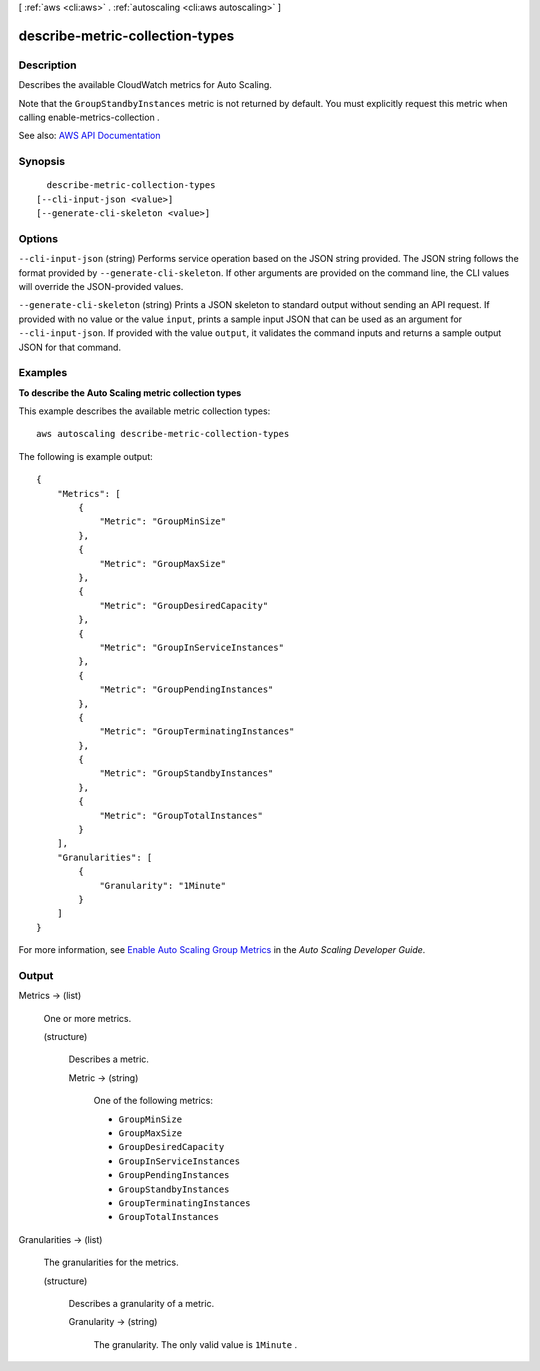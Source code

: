 [ :ref:`aws <cli:aws>` . :ref:`autoscaling <cli:aws autoscaling>` ]

.. _cli:aws autoscaling describe-metric-collection-types:


********************************
describe-metric-collection-types
********************************



===========
Description
===========



Describes the available CloudWatch metrics for Auto Scaling.

 

Note that the ``GroupStandbyInstances`` metric is not returned by default. You must explicitly request this metric when calling  enable-metrics-collection .



See also: `AWS API Documentation <https://docs.aws.amazon.com/goto/WebAPI/autoscaling-2011-01-01/DescribeMetricCollectionTypes>`_


========
Synopsis
========

::

    describe-metric-collection-types
  [--cli-input-json <value>]
  [--generate-cli-skeleton <value>]




=======
Options
=======

``--cli-input-json`` (string)
Performs service operation based on the JSON string provided. The JSON string follows the format provided by ``--generate-cli-skeleton``. If other arguments are provided on the command line, the CLI values will override the JSON-provided values.

``--generate-cli-skeleton`` (string)
Prints a JSON skeleton to standard output without sending an API request. If provided with no value or the value ``input``, prints a sample input JSON that can be used as an argument for ``--cli-input-json``. If provided with the value ``output``, it validates the command inputs and returns a sample output JSON for that command.



========
Examples
========

**To describe the Auto Scaling metric collection types**

This example describes the available metric collection types::

    aws autoscaling describe-metric-collection-types

The following is example output::

    {
        "Metrics": [
            {
                "Metric": "GroupMinSize"
            },
            {
                "Metric": "GroupMaxSize"
            },
            {
                "Metric": "GroupDesiredCapacity"
            },
            {
                "Metric": "GroupInServiceInstances"
            },
            {
                "Metric": "GroupPendingInstances"
            },
            {
                "Metric": "GroupTerminatingInstances"
            },
            {
                "Metric": "GroupStandbyInstances"
            },
            {
                "Metric": "GroupTotalInstances"
            }
        ],
        "Granularities": [
            {
                "Granularity": "1Minute"
            }
        ]
    }

For more information, see `Enable Auto Scaling Group Metrics`_ in the *Auto Scaling Developer Guide*.

.. _`Enable Auto Scaling Group Metrics`: http://docs.aws.amazon.com/AutoScaling/latest/DeveloperGuide/as-instance-monitoring.html#as-group-metrics


======
Output
======

Metrics -> (list)

  

  One or more metrics.

  

  (structure)

    

    Describes a metric.

    

    Metric -> (string)

      

      One of the following metrics:

       

       
      * ``GroupMinSize``   
       
      * ``GroupMaxSize``   
       
      * ``GroupDesiredCapacity``   
       
      * ``GroupInServiceInstances``   
       
      * ``GroupPendingInstances``   
       
      * ``GroupStandbyInstances``   
       
      * ``GroupTerminatingInstances``   
       
      * ``GroupTotalInstances``   
       

      

      

    

  

Granularities -> (list)

  

  The granularities for the metrics.

  

  (structure)

    

    Describes a granularity of a metric.

    

    Granularity -> (string)

      

      The granularity. The only valid value is ``1Minute`` .

      

      

    

  

